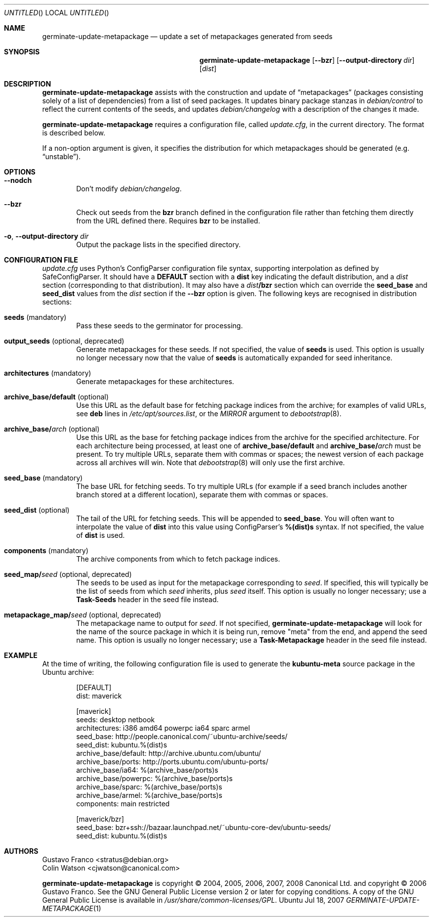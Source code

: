 .Dd Jul 18, 2007
.Os Ubuntu
.ds volume-operating-system Ubuntu
.Dt GERMINATE\-UPDATE\-METAPACKAGE 1
.Sh NAME
.Nm germinate\-update\-metapackage
.Nd update a set of metapackages generated from seeds
.Sh SYNOPSIS
.Nm
.Op Fl Fl bzr
.Op Fl Fl output-directory Ar dir
.Op Ar dist
.Sh DESCRIPTION
.Nm
assists with the construction and update of
.Dq metapackages
(packages consisting solely of a list of dependencies) from a list of seed
packages.
It updates binary package stanzas in
.Pa debian/control
to reflect the current contents of the seeds, and updates
.Pa debian/changelog
with a description of the changes it made.
.Pp
.Nm
requires a configuration file, called
.Pa update.cfg ,
in the current directory.
The format is described below.
.Pp
If a non-option argument is given, it specifies the distribution for which
metapackages should be generated (e.g.\&
.Dq unstable ) .
.Sh OPTIONS
.Bl -tag -width 4n
.It Fl Fl nodch
Don't modify
.Pa debian/changelog .
.It Fl Fl bzr
Check out seeds from the
.Ic bzr
branch defined in the configuration file rather than fetching them directly
from the URL defined there.
Requires
.Ic bzr
to be installed.
.It Xo Fl o ,
.Fl Fl output-directory Ar dir
.Xc
Output the package lists in the specified directory.
.El
.Sh CONFIGURATION FILE
.Pa update.cfg
uses Python's ConfigParser configuration file syntax, supporting
interpolation as defined by SafeConfigParser.
It should have a
.Li DEFAULT
section with a
.Li dist
key indicating the default distribution, and a
.Ar dist
section (corresponding to that distribution).
It may also have a
.Ar dist Ns Li /bzr
section which can override the
.Li seed_base
and
.Li seed_dist
values from the
.Ar dist
section if the
.Fl Fl bzr
option is given.
The following keys are recognised in distribution sections:
.Bl -tag -width 4n
.It Li seeds No (mandatory)
Pass these seeds to the germinator for processing.
.It Li output_seeds No (optional, deprecated)
Generate metapackages for these seeds.
If not specified, the value of
.Li seeds
is used.
This option is usually no longer necessary now that the value of
.Li seeds
is automatically expanded for seed inheritance.
.It Li architectures No (mandatory)
Generate metapackages for these architectures.
.It Li archive_base/default No (optional)
Use this URL as the default base for fetching package indices from the
archive; for examples of valid URLs, see
.Li deb
lines in
.Pa /etc/apt/sources.list ,
or the
.Ar MIRROR
argument to
.Xr debootstrap 8 .
.It Li archive_base/ Ns Ar arch No (optional)
Use this URL as the base for fetching package indices from the archive for
the specified architecture.
For each architecture being processed, at least one of
.Li archive_base/default
and
.Li archive_base/ Ns Ar arch
must be present.
To try multiple URLs, separate them with commas or spaces;
the newest version of each package across all archives will win.
Note that
.Xr debootstrap 8
will only use the first archive.
.It Li seed_base No (mandatory)
The base URL for fetching seeds.
To try multiple URLs (for example if a seed branch includes another branch
stored at a different location), separate them with commas or spaces.
.It Li seed_dist No (optional)
The tail of the URL for fetching seeds.
This will be appended to
.Li seed_base .
You will often want to interpolate the value of
.Li dist
into this value using ConfigParser's
.Li %(dist)s
syntax.
If not specified, the value of
.Li dist
is used.
.It Li components No (mandatory)
The archive components from which to fetch package indices.
.It Li seed_map/ Ns Ar seed No (optional, deprecated)
The seeds to be used as input for the metapackage corresponding to
.Ar seed .
If specified, this will typically be the list of seeds from which
.Ar seed
inherits, plus
.Ar seed
itself.
This option is usually no longer necessary; use a
.Li Task\-Seeds
header in the seed file instead.
.It Li metapackage_map/ Ns Ar seed No (optional, deprecated)
The metapackage name to output for
.Ar seed .
If not specified,
.Nm
will look for the name of the source package in which it is being run,
remove "meta" from the end, and append the seed name.
This option is usually no longer necessary; use a
.Li Task\-Metapackage
header in the seed file instead.
.El
.Sh EXAMPLE
At the time of writing, the following configuration file is used to generate
the
.Li kubuntu-meta
source package in the Ubuntu archive:
.Bd -literal -offset indent
[DEFAULT]
dist: maverick

[maverick]
seeds: desktop netbook
architectures: i386 amd64 powerpc ia64 sparc armel
seed_base: http://people.canonical.com/~ubuntu-archive/seeds/
seed_dist: kubuntu.%(dist)s
archive_base/default: http://archive.ubuntu.com/ubuntu/
archive_base/ports: http://ports.ubuntu.com/ubuntu-ports/
archive_base/ia64: %(archive_base/ports)s
archive_base/powerpc: %(archive_base/ports)s
archive_base/sparc: %(archive_base/ports)s
archive_base/armel: %(archive_base/ports)s
components: main restricted

[maverick/bzr]
seed_base: bzr+ssh://bazaar.launchpad.net/~ubuntu-core-dev/ubuntu-seeds/
seed_dist: kubuntu.%(dist)s
.Ed
.Sh AUTHORS
.An Gustavo Franco Aq stratus@debian.org
.An Colin Watson Aq cjwatson@canonical.com
.Pp
.An -nosplit
.Nm
is copyright \(co 2004, 2005, 2006, 2007, 2008
.An Canonical Ltd.
and
copyright \(co 2006
.An Gustavo Franco .
See the GNU General Public License version 2 or later for copying
conditions.
A copy of the GNU General Public License is available in
.Pa /usr/share/common\-licenses/GPL .
